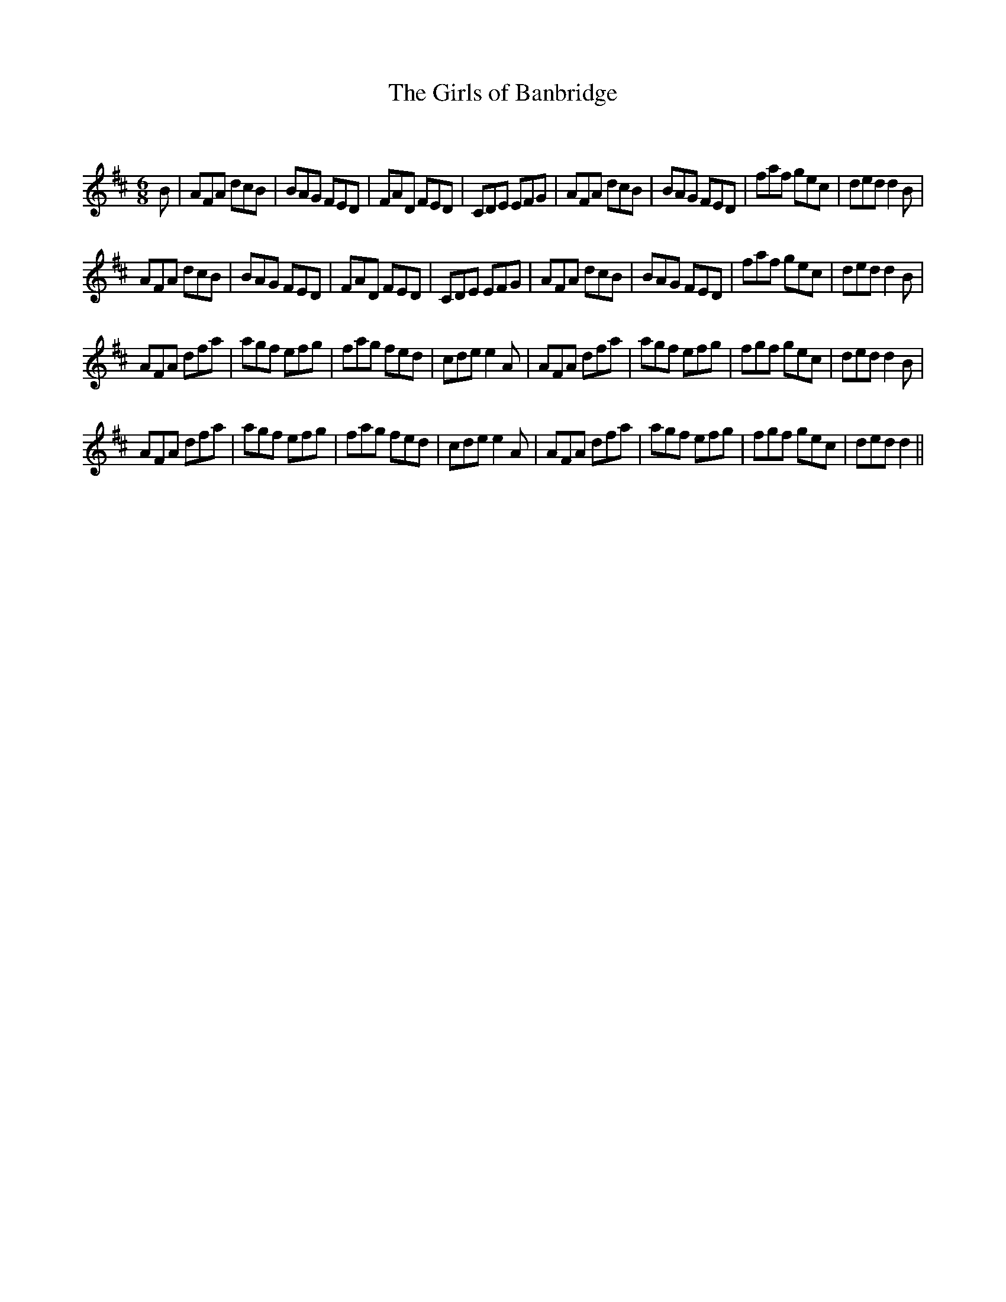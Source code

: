 X:1
T: The Girls of Banbridge
C:
R:Jig
Q:180
K:D
M:6/8
L:1/16
B2|A2F2A2 d2c2B2|B2A2G2 F2E2D2|F2A2D2 F2E2D2|C2D2E2 E2F2G2|A2F2A2 d2c2B2|B2A2G2 F2E2D2|f2a2f2 g2e2c2|d2e2d2 d4B2|
A2F2A2 d2c2B2|B2A2G2 F2E2D2|F2A2D2 F2E2D2|C2D2E2 E2F2G2|A2F2A2 d2c2B2|B2A2G2 F2E2D2|f2a2f2 g2e2c2|d2e2d2 d4B2|
A2F2A2 d2f2a2|a2g2f2 e2f2g2|f2a2g2 f2e2d2|c2d2e2 e4A2|A2F2A2 d2f2a2|a2g2f2 e2f2g2|f2g2f2 g2e2c2|d2e2d2 d4B2|
A2F2A2 d2f2a2|a2g2f2 e2f2g2|f2a2g2 f2e2d2|c2d2e2 e4A2|A2F2A2 d2f2a2|a2g2f2 e2f2g2|f2g2f2 g2e2c2|d2e2d2 d4||
